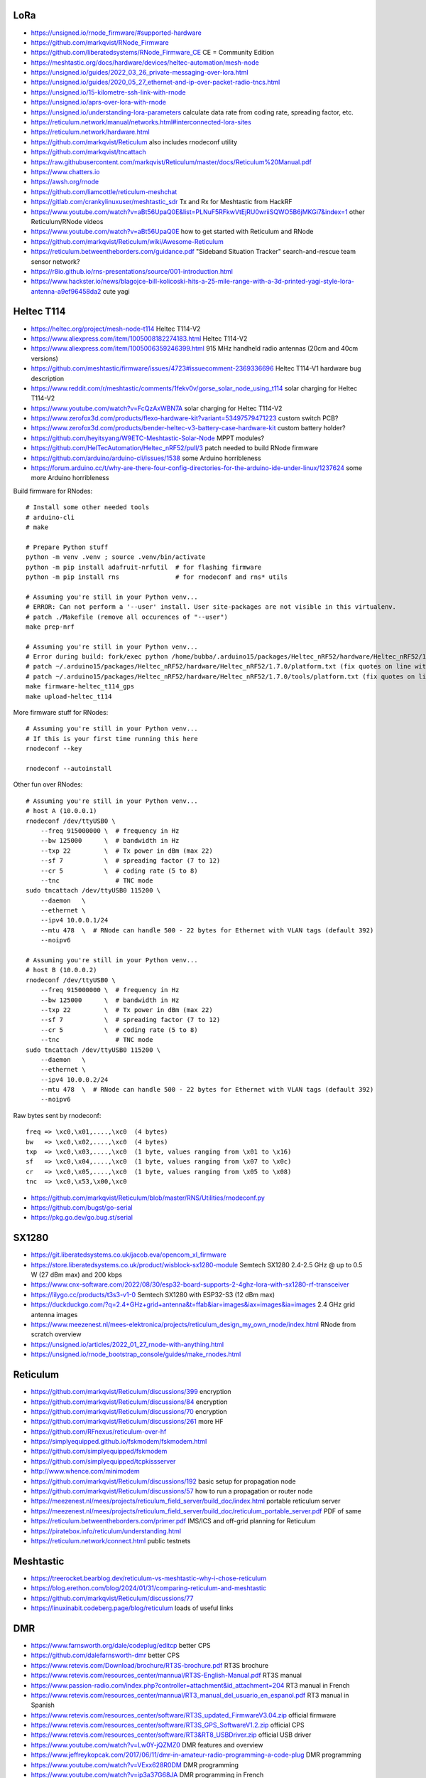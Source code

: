 LoRa
----

* https://unsigned.io/rnode_firmware/#supported-hardware
* https://github.com/markqvist/RNode_Firmware
* https://github.com/liberatedsystems/RNode_Firmware_CE  CE = Community Edition
* https://meshtastic.org/docs/hardware/devices/heltec-automation/mesh-node
* https://unsigned.io/guides/2022_03_26_private-messaging-over-lora.html
* https://unsigned.io/guides/2020_05_27_ethernet-and-ip-over-packet-radio-tncs.html
* https://unsigned.io/15-kilometre-ssh-link-with-rnode
* https://unsigned.io/aprs-over-lora-with-rnode
* https://unsigned.io/understanding-lora-parameters  calculate data rate from coding rate, spreading factor, etc.
* https://reticulum.network/manual/networks.html#interconnected-lora-sites
* https://reticulum.network/hardware.html
* https://github.com/markqvist/Reticulum  also includes rnodeconf utility
* https://github.com/markqvist/tncattach
* https://raw.githubusercontent.com/markqvist/Reticulum/master/docs/Reticulum%20Manual.pdf
* https://www.chatters.io
* https://awsh.org/rnode
* https://github.com/liamcottle/reticulum-meshchat
* https://gitlab.com/crankylinuxuser/meshtastic_sdr  Tx and Rx for Meshtastic from HackRF
* https://www.youtube.com/watch?v=aBt56UpaQ0E&list=PLNuF5RFkwVtEjRU0wriiSQWO5B6jMKGi7&index=1  other Reticulum/RNode videos
* https://www.youtube.com/watch?v=aBt56UpaQ0E  how to get started with Reticulum and RNode
* https://github.com/markqvist/Reticulum/wiki/Awesome-Reticulum
* https://reticulum.betweentheborders.com/guidance.pdf  "Sideband Situation Tracker" search-and-rescue team sensor network?
* https://r8io.github.io/rns-presentations/source/001-introduction.html
* https://www.hackster.io/news/blagojce-bill-kolicoski-hits-a-25-mile-range-with-a-3d-printed-yagi-style-lora-antenna-a9ef96458da2  cute yagi


Heltec T114
-----------

* https://heltec.org/project/mesh-node-t114  Heltec T114-V2
* https://www.aliexpress.com/item/1005008182274183.html  Heltec T114-V2
* https://www.aliexpress.com/item/1005006359246399.html  915 MHz handheld radio antennas (20cm and 40cm versions)
* https://github.com/meshtastic/firmware/issues/4723#issuecomment-2369336696  Heltec T114-V1 hardware bug description
* https://www.reddit.com/r/meshtastic/comments/1fekv0v/gorse_solar_node_using_t114  solar charging for Heltec T114-V2
* https://www.youtube.com/watch?v=FcQzAxWBN7A  solar charging for Heltec T114-V2
* https://www.zerofox3d.com/products/flexo-hardware-kit?variant=53497579471223  custom switch PCB?
* https://www.zerofox3d.com/products/bender-heltec-v3-battery-case-hardware-kit  custom battery holder?
* https://github.com/heyitsyang/W9ETC-Meshtastic-Solar-Node  MPPT modules?
* https://github.com/HelTecAutomation/Heltec_nRF52/pull/3  patch needed to build RNode firmware
* https://github.com/arduino/arduino-cli/issues/1538  some Arduino horribleness
* https://forum.arduino.cc/t/why-are-there-four-config-directories-for-the-arduino-ide-under-linux/1237624  some more Arduino horribleness

Build firmware for RNodes::

    # Install some other needed tools
    # arduino-cli
    # make

    # Prepare Python stuff
    python -m venv .venv ; source .venv/bin/activate
    python -m pip install adafruit-nrfutil  # for flashing firmware
    python -m pip install rns               # for rnodeconf and rns* utils

    # Assuming you're still in your Python venv...
    # ERROR: Can not perform a '--user' install. User site-packages are not visible in this virtualenv.
    # patch ./Makefile (remove all occurences of "--user")
    make prep-nrf

    # Assuming you're still in your Python venv...
    # Error during build: fork/exec python /home/bubba/.arduino15/packages/Heltec_nRF52/hardware/Heltec_nRF52/1.7.0/tools/uf2conv/uf2conv.py: no such file or directory
    # patch ~/.arduino15/packages/Heltec_nRF52/hardware/Heltec_nRF52/1.7.0/platform.txt (fix quotes on line with "uf2conv")
    # patch ~/.arduino15/packages/Heltec_nRF52/hardware/Heltec_nRF52/1.7.0/tools/platform.txt (fix quotes on line with "uf2conv")
    make firmware-heltec_t114_gps
    make upload-heltec_t114

More firmware stuff for RNodes::

    # Assuming you're still in your Python venv...
    # If this is your first time running this here
    rnodeconf --key

    rnodeconf --autoinstall

Other fun over RNodes::

    # Assuming you're still in your Python venv...
    # host A (10.0.0.1)
    rnodeconf /dev/ttyUSB0 \
        --freq 915000000 \  # frequency in Hz
        --bw 125000      \  # bandwidth in Hz
        --txp 22         \  # Tx power in dBm (max 22)
        --sf 7           \  # spreading factor (7 to 12)
        --cr 5           \  # coding rate (5 to 8)
        --tnc               # TNC mode
    sudo tncattach /dev/ttyUSB0 115200 \
        --daemon   \
        --ethernet \
        --ipv4 10.0.0.1/24
        --mtu 478  \  # RNode can handle 500 - 22 bytes for Ethernet with VLAN tags (default 392)
        --noipv6

    # Assuming you're still in your Python venv...
    # host B (10.0.0.2)
    rnodeconf /dev/ttyUSB0 \
        --freq 915000000 \  # frequency in Hz
        --bw 125000      \  # bandwidth in Hz
        --txp 22         \  # Tx power in dBm (max 22)
        --sf 7           \  # spreading factor (7 to 12)
        --cr 5           \  # coding rate (5 to 8)
        --tnc               # TNC mode
    sudo tncattach /dev/ttyUSB0 115200 \
        --daemon   \
        --ethernet \
        --ipv4 10.0.0.2/24
        --mtu 478  \  # RNode can handle 500 - 22 bytes for Ethernet with VLAN tags (default 392)
        --noipv6

Raw bytes sent by rnodeconf::

    freq => \xc0,\x01,....,\xc0  (4 bytes)
    bw   => \xc0,\x02,....,\xc0  (4 bytes)
    txp  => \xc0,\x03,....,\xc0  (1 byte, values ranging from \x01 to \x16)
    sf   => \xc0,\x04,....,\xc0  (1 byte, values ranging from \x07 to \x0c)
    cr   => \xc0,\x05,....,\xc0  (1 byte, values ranging from \x05 to \x08)
    tnc  => \xc0,\x53,\x00,\xc0

* https://github.com/markqvist/Reticulum/blob/master/RNS/Utilities/rnodeconf.py
* https://github.com/bugst/go-serial
* https://pkg.go.dev/go.bug.st/serial


SX1280
------

* https://git.liberatedsystems.co.uk/jacob.eva/opencom_xl_firmware
* https://store.liberatedsystems.co.uk/product/wisblock-sx1280-module  Semtech SX1280 2.4-2.5 GHz @ up to 0.5 W (27 dBm max) and 200 kbps
* https://www.cnx-software.com/2022/08/30/esp32-board-supports-2-4ghz-lora-with-sx1280-rf-transceiver
* https://lilygo.cc/products/t3s3-v1-0  Semtech SX1280 with ESP32-S3 (12 dBm max)
* https://duckduckgo.com/?q=2.4+GHz+grid+antenna&t=ffab&iar=images&iax=images&ia=images  2.4 GHz grid antenna images
* https://www.meezenest.nl/mees-elektronica/projects/reticulum_design_my_own_rnode/index.html  RNode from scratch overview
* https://unsigned.io/articles/2022_01_27_rnode-with-anything.html
* https://unsigned.io/rnode_bootstrap_console/guides/make_rnodes.html


Reticulum
---------

* https://github.com/markqvist/Reticulum/discussions/399  encryption
* https://github.com/markqvist/Reticulum/discussions/84  encryption
* https://github.com/markqvist/Reticulum/discussions/70  encryption
* https://github.com/markqvist/Reticulum/discussions/261  more HF
* https://github.com/RFnexus/reticulum-over-hf
* https://simplyequipped.github.io/fskmodem/fskmodem.html
* https://github.com/simplyequipped/fskmodem
* https://github.com/simplyequipped/tcpkissserver
* http://www.whence.com/minimodem
* https://github.com/markqvist/Reticulum/discussions/192  basic setup for propagation node
* https://github.com/markqvist/Reticulum/discussions/57  how to run a propagation or router node
* https://meezenest.nl/mees/projects/reticulum_field_server/build_doc/index.html  portable reticulum server
* https://meezenest.nl/mees/projects/reticulum_field_server/build_doc/reticulum_portable_server.pdf  PDF of same
* https://reticulum.betweentheborders.com/primer.pdf  IMS/ICS and off-grid planning for Reticulum
* https://piratebox.info/reticulum/understanding.html
* https://reticulum.network/connect.html  public testnets


Meshtastic
----------

* https://treerocket.bearblog.dev/reticulum-vs-meshtastic-why-i-chose-reticulum
* https://blog.erethon.com/blog/2024/01/31/comparing-reticulum-and-meshtastic
* https://github.com/markqvist/Reticulum/discussions/77
* https://linuxinabit.codeberg.page/blog/reticulum  loads of useful links


DMR
---

* https://www.farnsworth.org/dale/codeplug/editcp  better CPS
* https://github.com/dalefarnsworth-dmr  better CPS
* https://www.retevis.com/Download/brochure/RT3S-brochure.pdf  RT3S brochure
* https://www.retevis.com/resources_center/mannual/RT3S-English-Manual.pdf  RT3S manual
* https://www.passion-radio.com/index.php?controller=attachment&id_attachment=204  RT3 manual in French
* https://www.retevis.com/resources_center/mannual/RT3_manual_del_usuario_en_espanol.pdf  RT3 manual in Spanish
* https://www.retevis.com/resources_center/software/RT3S_updated_FirmwareV3.04.zip  official firmware
* https://www.retevis.com/resources_center/software/RT3S_GPS_SoftwareV1.2.zip  official CPS
* https://www.retevis.com/resources_center/software/RT3&RT8_USBDriver.zip  official USB driver
* https://www.youtube.com/watch?v=Lw0Y-jQZMZ0  DMR features and overview
* https://www.jeffreykopcak.com/2017/06/11/dmr-in-amateur-radio-programming-a-code-plug  DMR programming
* https://www.youtube.com/watch?v=VExx628R0DM  DMR programming
* https://www.youtube.com/watch?v=ip3a37G68JA  DMR programming in French
* https://www.taitradioacademy.com/topic/benefits-of-dmr-1
* https://www.jpole-antenna.com/2018/07/13/retevis-rt3s-dual-band-dmr-handheld-transceiver-review
* https://m6ceb.com/reviews/retevis-rt3s-dmr-fm-dual-band-handheld-radio
* https://blog.retevis.com/index.php/hd1-promiscuous-mode-and-rt3s-group-call-match-introduction
* https://www.ailunce.com/blog/How-to-Upgrade-Retevis-RT3S-Firmware
* https://www.ailunce.com/blog/How-to-import-Digital-Contacts-into-RT3S
* https://radioid.net
* https://blog.retevis.com/index.php/how-to-set-rt3s-aprs
* http://www.tothewoods.net/Comms-mounting-baofeng-uv-5r-ham-radio-in-Jeep-Wrangler-TJ.php
* https://www.thingiverse.com/thing:2252779  RT3S cradle
* https://www.thingiverse.com/thing:267879  clone RAM arm
* https://www.thingiverse.com/thing:1323115  clone RAM base
* https://www.youtube.com/watch?v=wsPt91xVEKE  MMDVM build
* https://www.youtube.com/watch?v=gVlXYLTD_DI  MMDVM build
* https://www.youtube.com/watch?v=DNQgZx92Gj0  MMDVM build


Repeaters
---------

* https://www.digikey.ca/en/products/detail/te-connectivity-amp-connectors/104422-2/550725  20-pin connector housing
* https://www.digikey.ca/en/products/detail/te-connectivity-amp-connectors/104422-1/289312  16-pin connector housing
* https://www.digikey.ca/en/products/detail/te-connectivity-amp-connectors/1-87309-3/29826  16-pin pins
* https://www.itead.cc/nextion-nx4832k035.html  3.5 Nextion display
* https://www.amazon.ca/M-D-Building-Products-84327-020-Inch/dp/B007NG6EQI  holey metal
* https://www.rtl-sdr.com/a-tutorial-on-using-sdrangel-for-dmr-d-star-and-fusion-reception-with-an-rtl-sdr
* https://n5amd.com/digital-radio-how-tos/tune-mmdvm-repeater-sdr-low-ber


Pagers
------

* https://www.hackster.io/news/alley-cat-s-alley-chat-pocket-ht-brings-back-the-pager-with-lora-and-meshtastic-technology-edb388e66c8f
* https://archive.fosdem.org/2024/schedule/event/fosdem-2024-1721-dapnet-bringing-pagers-back-to-the-21st-century
* https://www.reddit.com/r/hackrf/comments/ls3a3c/portapack_pocsac_pager_guide


HackRF and PortaPack
--------------------

* https://greatscottgadgets.com/2021/12-07-testing-a-hackrf-clone
* https://www.rtl-sdr.com/tech-minds-a-beginners-guide-to-the-hackrf-and-portapack-with-mayhem-firmware
* https://opensourcesdrlab.com/products/h4m-receiver-and-spectrum-analyzer?VariantsId=10002
* https://opensourcesdrlab.com/products/mayhem-signature-edition-h4m-portapack-and-transparent-shell-with-speaker-and-2500-mah-lithium-battery
* https://opensourcesdrlab.com/products/r10c-hrf-sdr-software-defined-1mhz-to-6ghz-mainboard-development-board-kit
* https://www.printables.com/model/1033734-hackrf-portapack-h4m-stand  desk stand for H4M
* https://www.printables.com/model/1096252-hackrf-portapack-h4m-rotary-encoder-dial-upgrade  grippier scrolly thing for H4M
* https://www.printables.com/model/784000-threaded-sma-connector-knurled-caps-fpv-drones-hac  SMA covers
* https://ppsplash.creativo.hu  PortaPack splash screens
* https://github.com/htotoo/PPSplash
* https://github.com/llopisdon/skies-adsb  3D ADS-B visualizer in web browser
* https://www.nooelec.com/store/opera-cake.html  HackRF antenna switcher?
* https://github.com/portapack-mayhem/mayhem-firmware/wiki/Add-GPIO-to-H2
* https://github.com/portapack-mayhem/mayhem-firmware/wiki/USB%E2%80%90C-charging-modification-for-older-HackRF-boards  second charge port?


Shortwave Receivers
-------------------

* https://swling.com/blog/2018/09/guest-post-supercharging-the-xhdata-d-808-with-a-7-5-loopstick
* https://swling.com/blog/2021/10/gary-debocks-xhdata-d-808-loopstick-model
* https://swling.com/blog/2021/05/gary-debocks-2021-ultralight-radio-shootout
* https://www.amazon.ca/Tecsun-Digital-PL330-Worldband-Receiver/dp/B0921HN6QM  Tecsun PL-330
* https://www.amazon.ca/XHDATA-Portable-Speaker-Display-External/dp/B0DCFZYMHY  Xhdata D-808
* https://swling.com/blog/2020/09/tecsun-pl-330-initial-impressions-overview-of-functions-and-operation
* https://swling.com/blog/tag/xhdata-d-808-review
* https://www.blogordie.com/2023/05/pl-330-or-d-808
* https://www.blogordie.com/2023/03/my-favorite-shortwave-radio


Other
-----

* https://github.com/wb2osz/direwolf/tree/master/doc  docs for setting up DireWolf for various fun things
* https://ad6dm.net/log/2024/04/vara-fm-packet-dual-mode-winlink-gateway-in-linux  ugh, Wine
* https://github.com/km4ack/73Linux  pre-canned ham apps for to install on Linux
